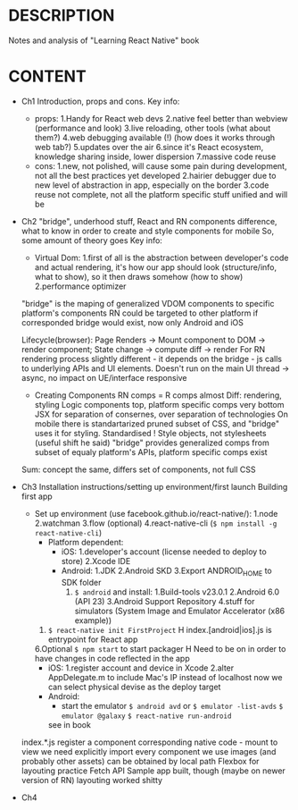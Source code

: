 * DESCRIPTION
  Notes and analysis of "Learning React Native" book
* CONTENT
  - Ch1
    Introduction, props and cons.
    Key info:
    - props:
      1.Handy for React web devs
      2.native feel better than webview (performance and look)
      3.live reloading, other tools (what about them?)
      4.web debugging available (!) (how does it works through web tab?)
      5.updates over the air
      6.since it's React ecosystem, knowledge sharing inside, lower dispersion
      7.massive code reuse
    - cons:
      1.new, not polished, will cause some pain during development, not all the best practices yet developed
      2.hairier debugger due to new level of abstraction in app, especially on the border
      3.code reuse not complete, not all the platform specific stuff unified and will be
  - Ch2
    "bridge", underhood stuff, React and RN components difference, what to know in order to create and style components for mobile
    So, some amount of theory goes
    Key info:
    - Virtual Dom:
      1.first of all is the abstraction between developer's code and actual rendering,
        it's how our app should look (structure/info, what to show), so it then draws somehow (how to show)
      2.performance optimizer
    "bridge" is the maping of generalized VDOM components to specific platform's components
    RN could be targeted to other platform if corresponded bridge would exist, now only Android and iOS
    
    Lifecycle(browser): Page Renders -> Mount component to DOM -> render component; State change -> compute diff -> render
    For RN rendering process slightly different - it depends on the bridge - js calls to underlying APIs and UI elements.
    Doesn't run on the main UI thread -> async, no impact on UE/interface responsive

    - Creating Components
      RN comps = R comps almost
      Diff: rendering, styling
      Logic components top, platform specific comps very bottom
      JSX for separation of consernes, over separation of technologies
      On mobile there is standartarized pruned subset of CSS, and "bridge" uses it for styling. Standardised !
      Style objects, not stylesheets (useful shift he said)
      "bridge" provides generalized comps from subset of equaly platform's APIs, platform specific comps exist
     
    Sum: concept the same, differs set of components, not full CSS 
  - Ch3
    Installation instructions/setting up environment/first launch                    
    Building first app
    - Set up environment (use facebook.github.io/react-native/):
      1.node
      2.watchman
      3.flow (optional)
      4.react-native-cli (~$ npm install -g react-native-cli~)
      - Platform dependent:
        - iOS:
          1.developer's account (license needed to deploy to store)
          2.Xcode IDE
        - Android:
          1.JDK
          2.Android SKD
          3.Export ANDROID_HOME to SDK folder
          4. ~$ android~ and install:
             1.Build-tools v23.0.1
             2.Android 6.0 (API 23)
             3.Android Support Repository
             4.stuff for simulators (System Image and Emulator Accelerator (x86 example))
      5. ~$ react-native init FirstProject~
         H index.[android|ios].js is entrypoint for React app
      6.Optional ~$ npm start~ to start packager
        H Need to be on in order to have changes in code reflected in the app
      - iOS:
        1.register account and device in Xcode
        2.alter AppDelegate.m to include Mac's IP instead of localhost
        now we can select physical devise as the deploy target
      - Android:
        - start the emulator
          ~$ android avd~
          or
          ~$ emulator -list-avds~
          ~$ emulator @galaxy~
          ~$ react-native run-android~
       see in book                                                                      
    index.*.js register a component                                                  
    corresponding native code - mount to view                                        
    we need explicitly import every component we use                                 
    images (and probably other assets) can be obtained by local path                 
    Flexbox for layouting                                                            
    practice Fetch API
    Sample app built, though (maybe on newer version of RN) layouting worked shitty 
  - Ch4
    
    
    
            
    
    
      
       
        
      
